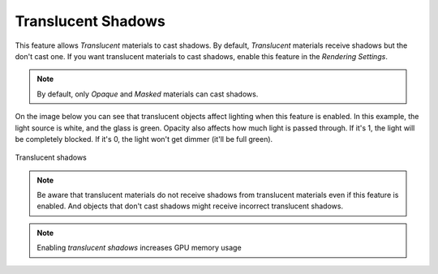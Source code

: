 .. _translucent_shadows:

Translucent Shadows
===================
This feature allows `Translucent` materials to cast shadows. By default, `Translucent` materials receive shadows but the don't cast one.
If you want translucent materials to cast shadows, enable this feature in the `Rendering Settings`.

.. note::

	By default, only `Opaque` and `Masked` materials can cast shadows.

On the image below you can see that translucent objects affect lighting when this feature is enabled.
In this example, the light source is white, and the glass is green. Opacity also affects how much light is passed through.
If it's 1, the light will be completely blocked.
If it's 0, the light won't get dimmer (it'll be full green).


.. figure:: imgs/translucent_shadows.png
    :align: center 

    Translucent shadows

.. note::

	Be aware that translucent materials do not receive shadows from translucent materials even if this feature is enabled.
	And objects that don't cast shadows might receive incorrect translucent shadows.

.. note::

	Enabling `translucent shadows` increases GPU memory usage
